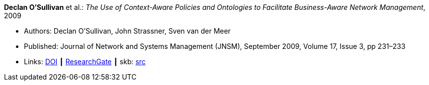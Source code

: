 *Declan O’Sullivan* et al.: _The Use of Context-Aware Policies and Ontologies to Facilitate Business-Aware Network Management_, 2009

* Authors: Declan O’Sullivan, John Strassner, Sven van der Meer
* Published: Journal of Network and Systems Management (JNSM), September 2009, Volume 17, Issue 3, pp 231–233
* Links:
       link:https://doi.org/10.1007/s10922-009-9131-7[DOI]
    ┃ link:https://www.researchgate.net/publication/220575828_A_Snapshot_of_Ontological_Approaches_for_Network_and_Service_Management[ResearchGate]
    ┃ skb: link:https://github.com/vdmeer/skb/tree/master/library/article/2000/osullivan-2009-jnsm.adoc[src]
ifdef::local[]
    ┃ link:/library/article/2000/osullivan-2009-jnsm.pdf[PDF]
endif::[]


